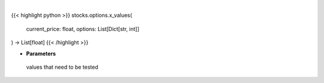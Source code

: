 .. role:: python(code)
    :language: python
    :class: highlight

|

.. raw:: html

    <h3>
    > Generates different price values that need to be teste
    </h3>

{{< highlight python >}}
stocks.options.x_values(
    current_price: float,
    options: List[Dict[str,
    int]]
) -> List[float]
{{< /highlight >}}

* **Parameters**

 values that need to be tested